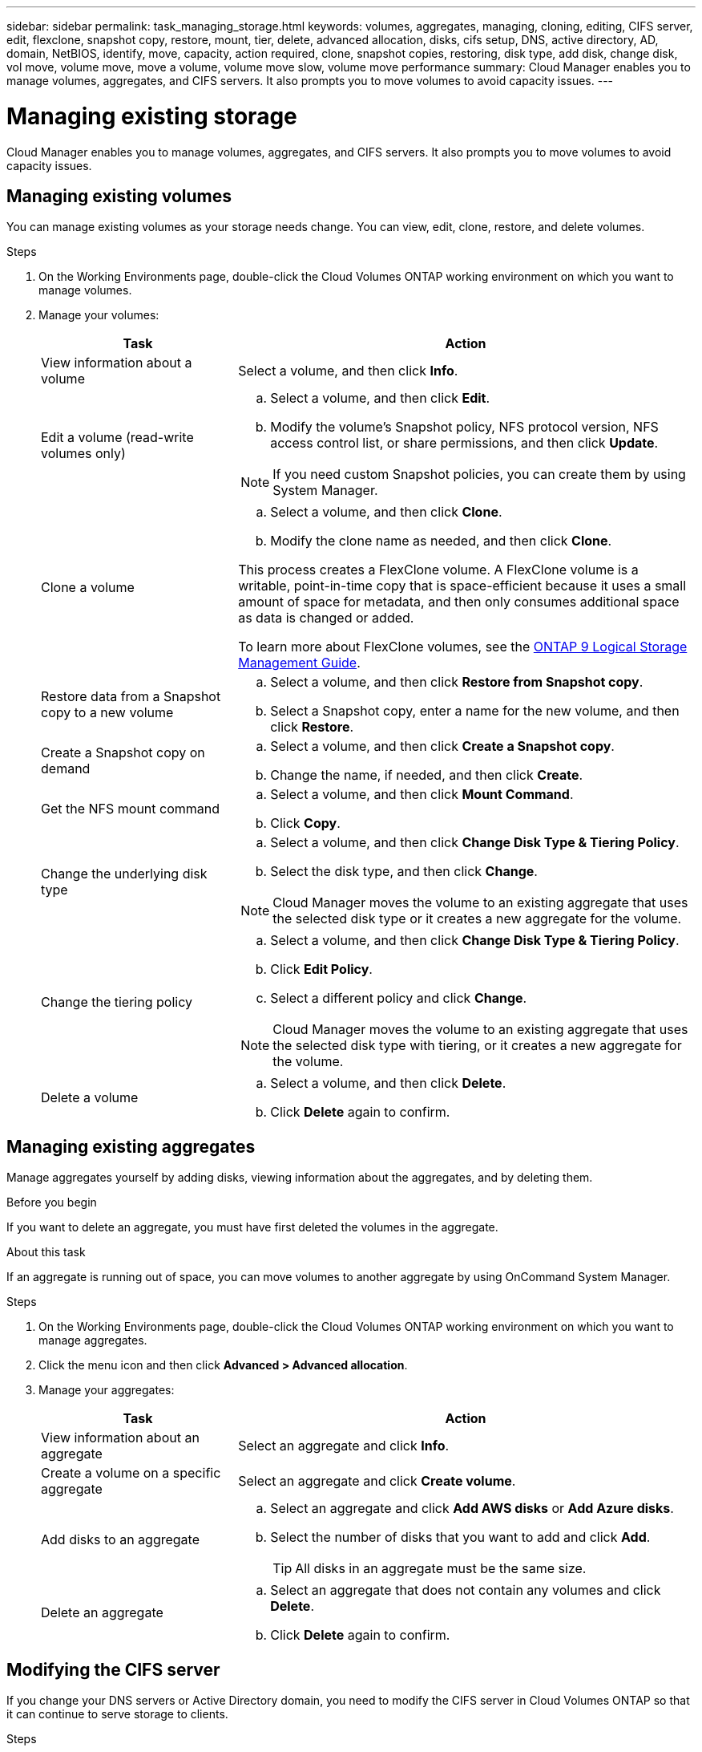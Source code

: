 ---
sidebar: sidebar
permalink: task_managing_storage.html
keywords: volumes, aggregates, managing, cloning, editing, CIFS server, edit, flexclone, snapshot copy, restore, mount, tier, delete, advanced allocation, disks, cifs setup, DNS, active directory, AD, domain, NetBIOS, identify, move, capacity, action required, clone, snapshot copies, restoring, disk type, add disk, change disk, vol move, volume move, move a volume, volume move slow, volume move performance
summary: Cloud Manager enables you to manage volumes, aggregates, and CIFS servers. It also prompts you to move volumes to avoid capacity issues.
---

= Managing existing storage
:hardbreaks:
:nofooter:
:icons: font
:linkattrs:
:imagesdir: ./media/

[.lead]

Cloud Manager enables you to manage volumes, aggregates, and CIFS servers. It also prompts you to move volumes to avoid capacity issues.

== Managing existing volumes

You can manage existing volumes as your storage needs change. You can view, edit, clone, restore, and delete volumes.

.Steps

. On the Working Environments page, double-click the Cloud Volumes ONTAP working environment on which you want to manage volumes.

. Manage your volumes:
+
[cols=2*,options="header",cols="30,70"]
|===

| Task
| Action

| View information about a volume | Select a volume, and then click *Info*.

| Edit a volume (read-write volumes only)
a|
.. Select a volume, and then click *Edit*.
.. Modify the volume's Snapshot policy, NFS protocol version, NFS access control list, or share permissions, and then click *Update*.

NOTE: If you need custom Snapshot policies, you can create them by using System Manager.

| Clone a volume
a|
.. Select a volume, and then click *Clone*.
.. Modify the clone name as needed, and then click *Clone*.

This process creates a FlexClone volume. A FlexClone volume is a writable, point-in-time copy that is space-efficient because it uses a small amount of space for metadata, and then only consumes additional space as data is changed or added.

To learn more about FlexClone volumes, see the http://docs.netapp.com/ontap-9/topic/com.netapp.doc.dot-cm-vsmg/home.html[ONTAP 9 Logical Storage Management Guide^].

| Restore data from a Snapshot copy to a new volume
a|
.. Select a volume, and then click *Restore from Snapshot copy*.
.. Select a Snapshot copy, enter a name for the new volume, and then click *Restore*.

| Create a Snapshot copy on demand
a|
.. Select a volume, and then click *Create a Snapshot copy*.
.. Change the name, if needed, and then click *Create*.

| Get the NFS mount command
a|
.. Select a volume, and then click *Mount Command*.
.. Click *Copy*.

| Change the underlying disk type
a|
.. Select a volume, and then click *Change Disk Type & Tiering Policy*.
.. Select the disk type, and then click *Change*.

NOTE: Cloud Manager moves the volume to an existing aggregate that uses the selected disk type or it creates a new aggregate for the volume.

| Change the tiering policy
a|
.. Select a volume, and then click *Change Disk Type & Tiering Policy*.
.. Click *Edit Policy*.
.. Select a different policy and click *Change*.

NOTE: Cloud Manager moves the volume to an existing aggregate that uses the selected disk type with tiering, or it creates a new aggregate for the volume.

| Delete a volume
a|
.. Select a volume, and then click *Delete*.
.. Click *Delete* again to confirm.

|===

== Managing existing aggregates

Manage aggregates yourself by adding disks, viewing information about the aggregates, and by deleting them.

.Before you begin

If you want to delete an aggregate, you must have first deleted the volumes in the aggregate.

.About this task

If an aggregate is running out of space, you can move volumes to another aggregate by using OnCommand System Manager.

.Steps

. On the Working Environments page, double-click the Cloud Volumes ONTAP working environment on which you want to manage aggregates.

. Click the menu icon and then click *Advanced > Advanced allocation*.
. Manage your aggregates:
+
[cols=2*,options="header",cols="30,70"]
|===

| Task
| Action

| View information about an aggregate | Select an aggregate and click *Info*.

| Create a volume on a specific aggregate |	Select an aggregate and click *Create volume*.

| Add disks to an aggregate
a|
.. Select an aggregate and click *Add AWS disks* or *Add Azure disks*.
.. Select the number of disks that you want to add and click *Add*.
+
TIP: All disks in an aggregate must be the same size.

| Delete an aggregate
a|
.. Select an aggregate that does not contain any volumes and click *Delete*.
.. Click *Delete* again to confirm.

|===

== Modifying the CIFS server

If you change your DNS servers or Active Directory domain, you need to modify the CIFS server in Cloud Volumes ONTAP so that it can continue to serve storage to clients.

.Steps

. From the working environment, click the menu icon and then click *Advanced > CIFS setup*.

. Specify settings for the CIFS server:
+
[cols=2*,options="header",cols="30,70"]
|===

| Task
| Action

| DNS Primary and Secondary IP Address | The IP addresses of the DNS servers that provide name resolution for the CIFS server.

The listed DNS servers must contain the service location records (SRV) needed to locate the Active Directory LDAP servers and domain controllers for the domain that the CIFS server will join.

| Active Directory Domain to join |	The FQDN of the Active Directory (AD) domain that you want the CIFS server to join.

| Credentials authorized to join the domain |	The name and password of a Windows account with sufficient privileges to add computers to the specified Organizational Unit (OU) within the AD domain.

| CIFS server NetBIOS name | 	A CIFS server name that is unique in the AD domain.

| Organizational Unit | The organizational unit within the AD domain to associate with the CIFS server. The default is CN=Computers.
If you configure AWS Managed Microsoft AD as the AD server for Cloud Volumes ONTAP, you should enter *OU=Computers,OU=corp* in this field.

| DNS Domain | The DNS domain for the Cloud Volumes ONTAP storage virtual machine (SVM). In most cases, the domain is the same as the AD domain.

| NTP Server | Select *Use Active Directory Domain* to configure an NTP server using the Active Directory DNS. If you need to configure an NTP server using a different address, then you should use the API. See the link:api.html[Cloud Manager API Developer Guide^] for details.

|===

. Click *Save*.

.Result

Cloud Volumes ONTAP updates the CIFS server with the changes.

== Moving a volume

Move volumes for capacity utilization, improved performance, and to satisfy service-level agreements.

You can move a volume in System Manager by selecting a volume and the destination aggregate, starting the volume move operation, and optionally monitoring the volume move job. When using System Manager, a volume move operation finishes automatically.

.Steps

. Use System Manager or the CLI to move the volumes to the aggregate.
+
In most situations, you can use System Manager to move volumes.
+
For instructions, see the http://docs.netapp.com/ontap-9/topic/com.netapp.doc.exp-vol-move/home.html[ONTAP 9 Volume Move Express Guide^].

== Moving a volume when Cloud Manager displays an Action Required message

Cloud Manager might display an Action Required message that says moving a volume is necessary to avoid capacity issues, but that it cannot provide recommendations to correct the issue. If this happens, you need to identify how to correct the issue and then move one or more volumes.

.Steps

. <<Identifying how to correct capacity issues,Identify how to correct the issue>>.

. Based on your analysis, move volumes to avoid capacity issues:

* <<Moving volumes to another system to avoid capacity issues,Move volumes to another system>>.

* <<Moving volumes to another aggregate to avoid capacity issues,Move volumes to another aggregate on the same system>>.

=== Identifying how to correct capacity issues

If Cloud Manager cannot provide recommendations for moving a volume to avoid capacity issues, you must identify the volumes that you need to move and whether you should move them to another aggregate on the same system or to another system.

.Steps

. View the advanced information in the Action Required message to identify the aggregate that has reached its capacity limit.
+
For example, the advanced information should say something similar to the following: Aggregate aggr1 has reached its capacity limit.

. Identify one or more volumes to move out of the aggregate:

.. In the working environment, click the menu icon, and then click *Advanced > Advanced allocation*.

.. Select the aggregate, and then click *Info*.

.. Expand the list of volumes.
+
image:screenshot_aggr_volumes.gif[Screen shot: Shows the list of volumes in an aggregate in the aggregate information dialog box.]

.. Review the size of each volume and choose one or more volumes to move out of the aggregate.
+
You should choose volumes that are large enough to free space in the aggregate so that you avoid additional capacity issues in the future.

. If the system has not reached the disk limit, you should move the volumes to an existing aggregate or a new aggregate on the same system.
+
For details, see link:task_managing_storage.html#moving-volumes-to-another-aggregate-to-avoid-capacity-issues[Moving volumes to another aggregate to avoid capacity issues].

. If the system has reached the disk limit, do any of the following:

.. Delete any unused volumes.

.. Rearrange volumes to free space on an aggregate.
+
For details, see link:task_managing_storage.html#moving-volumes-to-another-aggregate-to-avoid-capacity-issues[Moving volumes to another aggregate to avoid capacity issues].

.. Move two or more volumes to another system that has space.
+
For details, see link:task_managing_storage.html#moving-volumes-to-another-system-to-avoid-capacity-issues[Moving volumes to another system to avoid capacity issues].

=== Moving volumes to another system to avoid capacity issues

You can move one or more volumes to another Cloud Volumes ONTAP system to avoid capacity issues. You might need to do this if the system reached its disk limit.

.About this task

You can follow the steps in this task to correct the following Action Required message:

 Moving a volume is necessary to avoid capacity issues; however, Cloud Manager cannot perform this action for you because the system has reached the disk limit.

.Steps

. Identify a Cloud Volumes ONTAP system that has available capacity, or deploy a new system.

. Drag and drop the source working environment on the target working environment to perform a one-time data replication of the volume.
+
For details, see link:task_replicating_data.html[Replicating data between systems].

. Go to the Replication Status page, and then break the SnapMirror relationship to convert the replicated volume from a data protection volume to a read/write volume.
+
For details, see link:task_replicating_data.html#managing-data-replication-schedules-and-relationships[Managing data replication schedules and relationships].

. Configure the volume for data access.
+
For information about configuring a destination volume for data access, see the http://docs.netapp.com/ontap-9/topic/com.netapp.doc.exp-sm-ic-fr/home.html[ONTAP 9 Volume Disaster Recovery Express Guide^].

. Delete the original volume.
+
For details, see link:task_managing_storage.html#managing-existing-volumes[Managing existing volumes].

=== Moving volumes to another aggregate to avoid capacity issues

You can move one or more volumes to another aggregate to avoid capacity issues.

.About this task

You can follow the steps in this task to correct the following Action Required message:

 Moving two or more volumes is necessary to avoid capacity issues; however, Cloud Manager cannot perform this action for you.

.Steps

. Verify whether an existing aggregate has available capacity for the volumes that you need to move:

.. In the working environment, click the menu icon, and then click *Advanced > Advanced allocation*.

.. Select each aggregate, click *Info*, and then view the available capacity (aggregate capacity minus used aggregate capacity).
+
image:screenshot_aggr_capacity.gif[Screen shot: Shows the total aggregate capacity and used aggregate capacity available in the aggregate information dialog box.]

. If needed, add disks to an existing aggregate:

.. Select the aggregate, and then click *Add disks*.

.. Select the number of disks to add, and then click *Add*.

. If no aggregates have available capacity, create a new aggregate.
+
For details, see link:task_provisioning_storage.html#creating-aggregates[Creating aggregates].

. Use System Manager or the CLI to move the volumes to the aggregate.

. In most situations, you can use System Manager to move volumes.
+
For instructions, see the http://docs.netapp.com/ontap-9/topic/com.netapp.doc.exp-vol-move/home.html[ONTAP 9 Volume Move Express Guide^].

== Reasons why a volume move might perform slowly

Moving a volume might take longer than you expect if any of the following conditions are true for Cloud Volumes ONTAP:

* The volume is a clone.
* The volume is a parent of a clone.
*	The source or destination aggregate has a single Throughput Optimized HDD (st1) disk.
*	The Cloud Volumes ONTAP system is in AWS and one aggregate uses an older naming scheme for objects. Both aggregates have to use the same name format.
+
An older naming scheme is used if data tiering was enabled on an aggregate in the 9.4 release or earlier.
* The encryption settings don't match on the source and destination aggregates, or a rekey is in progress.
* The _-tiering-policy_ option was specified on the volume move to change the tiering policy.
* The _-generate-destination-key_ option was specified on the volume move.
